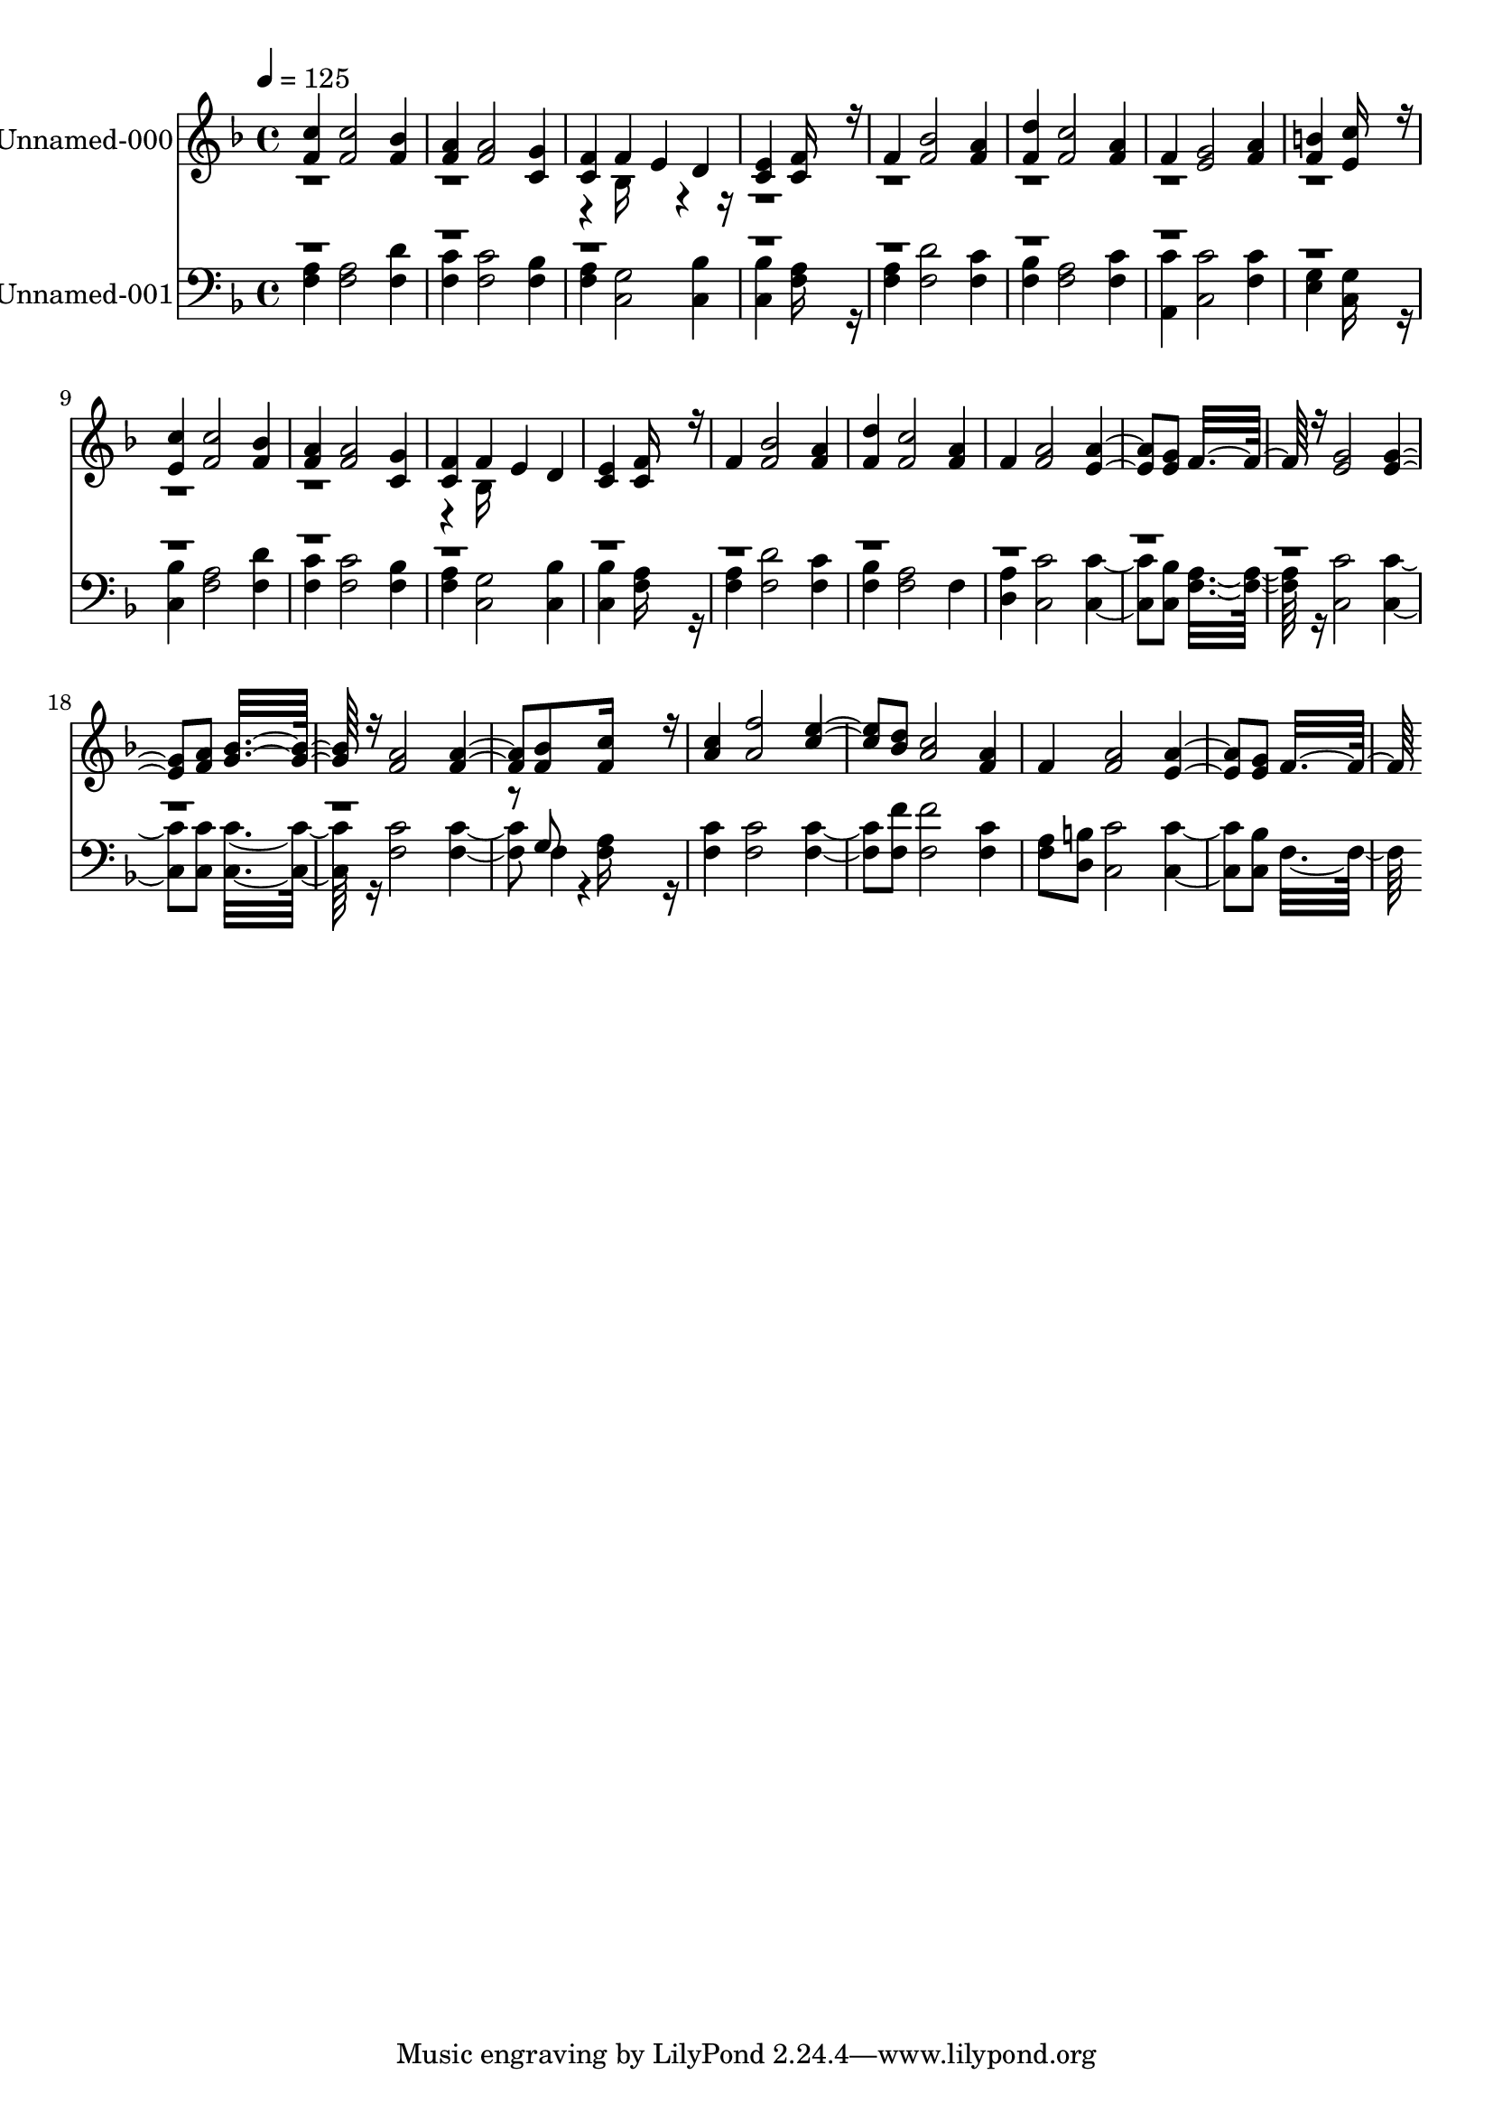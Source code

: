 % Lily was here -- automatically converted by c:/Program Files (x86)/LilyPond/usr/bin/midi2ly.py from output/midi/525-hiding-in-thee.mid
\version "2.14.0"

\layout {
  \context {
    \Voice
    \remove "Note_heads_engraver"
    \consists "Completion_heads_engraver"
    \remove "Rest_engraver"
    \consists "Completion_rest_engraver"
  }
}

trackAchannelA = {


  \key f \major
    
  \set Staff.instrumentName = "Hiding in Thee"
  
  % [TEXT_EVENT] By Ira D.Sankey
  
  % [COPYRIGHT_NOTICE] Public  domain
  
  % [TEXT_EVENT] Generated by NoteWorthy Composer
  
  \tempo 4 = 125 
  

  \key f \major
  
  \time 4/4 
  
}

trackA = <<
  \context Voice = voiceA \trackAchannelA
>>


trackBchannelA = {
  
  \set Staff.instrumentName = "Unnamed-000"
  
}

trackBchannelB = \relative c {
  \voiceOne
  <f' c' >4 <f c' >2 <f bes >4 
  | % 2
  <f a > <f a >2 <c g' >4 
  | % 3
  <c f > f e d 
  | % 4
  <c e > <c f >16*11 r16 
  | % 5
  f4 <f bes >2 <f a >4 
  | % 6
  <f d' > <f c' >2 <f a >4 
  | % 7
  f <e g >2 <f a >4 
  | % 8
  <f b > <e c' >16*11 r16 
  | % 9
  <e c' >4 <f c' >2 <f bes >4 
  | % 10
  <f a > <f a >2 <c g' >4 
  | % 11
  <c f > f e d 
  | % 12
  <c e > <c f >16*11 r16 
  | % 13
  f4 <f bes >2 <f a >4 
  | % 14
  <f d' > <f c' >2 <f a >4 
  | % 15
  f <f a >2 <e a >4. <e g >8 f16*15 r16 <e g >2 <e g >4. <f a >8 
  <g bes >16*15 r16 <f a >2 <f a >4. <f bes >8 <f c' >16*11 r16 
  | % 21
  <a c >4 <a f' >2 <c e >4. <bes d >8 <a c >2 <f a >4 
  | % 23
  f <f a >2 <e a >4. <e g >8 f16*15 
}

trackBchannelBvoiceB = \relative c {
  \voiceTwo
  r4*9 bes'16*7 r16*121 bes16*7 
}

trackB = <<
  \context Voice = voiceA \trackBchannelA
  \context Voice = voiceB \trackBchannelB
  \context Voice = voiceC \trackBchannelBvoiceB
>>


trackCchannelA = {
  
  \set Staff.instrumentName = "Unnamed-001"
  
}

trackCchannelB = \relative c {
  \voiceTwo
  <f a >4 <f a >2 <f d' >4 
  | % 2
  <f c' > <f c' >2 <f bes >4 
  | % 3
  <f a > <c g' >2 <c bes' >4 
  | % 4
  <c bes' > <f a >16*11 r16 
  | % 5
  <f a >4 <f d' >2 <f c' >4 
  | % 6
  <f bes > <f a >2 <f c' >4 
  | % 7
  <a, c' > <c c' >2 <f c' >4 
  | % 8
  <e g > <c g' >16*11 r16 
  | % 9
  <c bes' >4 <f a >2 <f d' >4 
  | % 10
  <f c' > <f c' >2 <f bes >4 
  | % 11
  <f a > <c g' >2 <c bes' >4 
  | % 12
  <c bes' > <f a >16*11 r16 
  | % 13
  <f a >4 <f d' >2 <f c' >4 
  | % 14
  <f bes > <f a >2 f4 
  | % 15
  <d a' > <c c' >2 <c c' >4. <c bes' >8 <f a >16*15 r16 <c c' >2 
  <c c' >4. <c c' >8 <c c' >16*15 r16 <f c' >2 <f c' >4. f4*94/192 
  r4*2/192 <f a >16*11 r16 
  | % 21
  <f c' >4 <f c' >2 <f c' >4. <f f' >8 <f f' >2 <f c' >4 
  | % 23
  <f a >8 <d b' > <c c' >2 <c c' >4. <c bes' >8 f16*15 
}

trackCchannelBvoiceB = \relative c {
  \voiceOne
  r8*153 g'8 
}

trackC = <<

  \clef bass
  
  \context Voice = voiceA \trackCchannelA
  \context Voice = voiceB \trackCchannelB
  \context Voice = voiceC \trackCchannelBvoiceB
>>


\score {
  <<
    \context Staff=trackB \trackA
    \context Staff=trackB \trackB
    \context Staff=trackC \trackA
    \context Staff=trackC \trackC
  >>
  \layout {}
  \midi {}
}
